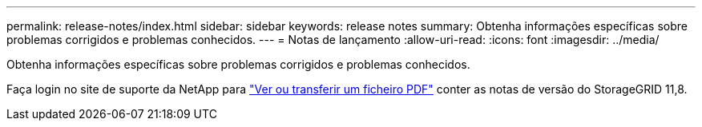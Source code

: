 ---
permalink: release-notes/index.html 
sidebar: sidebar 
keywords: release notes 
summary: Obtenha informações específicas sobre problemas corrigidos e problemas conhecidos. 
---
= Notas de lançamento
:allow-uri-read: 
:icons: font
:imagesdir: ../media/


[role="lead"]
Obtenha informações específicas sobre problemas corrigidos e problemas conhecidos.

Faça login no site de suporte da NetApp para https://library.netapp.com/ecm/ecm_download_file/ECMLP2886676["Ver ou transferir um ficheiro PDF"^] conter as notas de versão do StorageGRID 11,8.
